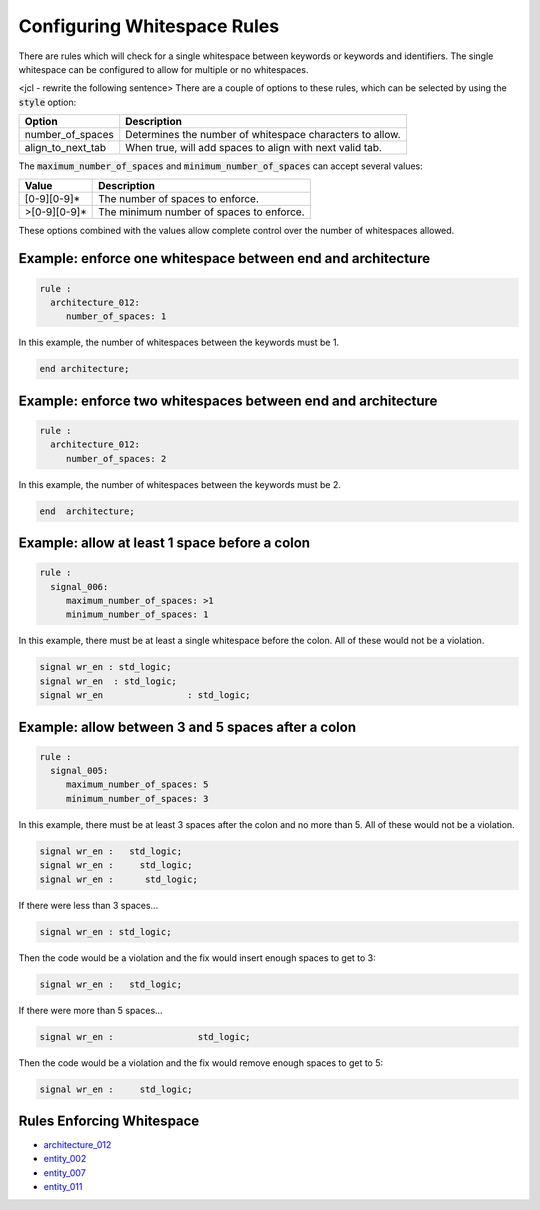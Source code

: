 .. _configuring-whitespace-rules:

Configuring Whitespace Rules
----------------------------

There are rules which will check for a single whitespace between keywords or keywords and identifiers.
The single whitespace can be configured to allow for multiple or no whitespaces.

<jcl - rewrite the following sentence>
There are a couple of options to these rules, which can be selected by using the :code:`style` option:

+--------------------------+----------------------------------------------------------+
| Option                   | Description                                              |
+==========================+==========================================================+
| number_of_spaces         | Determines the number of whitespace characters to allow. |
+--------------------------+----------------------------------------------------------+
| align_to_next_tab        | When true, will add spaces to align with next valid tab. |
+--------------------------+----------------------------------------------------------+

The :code:`maximum_number_of_spaces` and :code:`minimum_number_of_spaces` can accept several values:

+-----------------------+----------------------------------------------------------+
| Value                 | Description                                              |
+=======================+==========================================================+
| [0-9][0-9]*           | The number of spaces to enforce.                         |
+-----------------------+----------------------------------------------------------+
| >[0-9][0-9]*          | The minimum number of spaces to enforce.                 |
+-----------------------+----------------------------------------------------------+

These options combined with the values allow complete control over the number of whitespaces allowed.

Example:  enforce one whitespace between end and architecture
##############################################################

.. code-block:: yaml

   rule :
     architecture_012:
        number_of_spaces: 1

In this example, the number of whitespaces between the keywords must be 1.

.. code-Block:: vhdl

   end architecture;

Example:  enforce two whitespaces between end and architecture
##############################################################

.. code-block:: yaml

   rule :
     architecture_012:
        number_of_spaces: 2

In this example, the number of whitespaces between the keywords must be 2.

.. code-Block:: vhdl

   end  architecture;


Example:  allow at least 1 space before a colon
###############################################

.. code-block:: yaml

   rule :
     signal_006:
        maximum_number_of_spaces: >1
        minimum_number_of_spaces: 1

In this example, there must be at least a single whitespace before the colon.
All of these would not be a violation.

.. code-Block:: vhdl

   signal wr_en : std_logic;
   signal wr_en  : std_logic;
   signal wr_en                : std_logic;

Example:  allow between 3 and 5 spaces after a colon
####################################################

.. code-block:: yaml

   rule :
     signal_005:
        maximum_number_of_spaces: 5
        minimum_number_of_spaces: 3

In this example, there must be at least 3 spaces after the colon and no more than 5.
All of these would not be a violation.

.. code-block:: vhdl

   signal wr_en :   std_logic;
   signal wr_en :     std_logic;
   signal wr_en :      std_logic;

If there were less than 3 spaces...

.. code-block:: vhdl

   signal wr_en : std_logic;

Then the code would be a violation and the fix would insert enough spaces to get to 3:

.. code-block:: vhdl

   signal wr_en :   std_logic;

If there were more than 5 spaces...

.. code-block:: vhdl

   signal wr_en :                std_logic;

Then the code would be a violation and the fix would remove enough spaces to get to 5:

.. code-block:: vhdl

   signal wr_en :     std_logic;

Rules Enforcing Whitespace
##########################

* `architecture_012 <architecture_rules.html#architecture-012>`_
* `entity_002 <entity_rules.html#entity-002>`_
* `entity_007 <entity_rules.html#entity-007>`_
* `entity_011 <entity_rules.html#entity-011>`_
